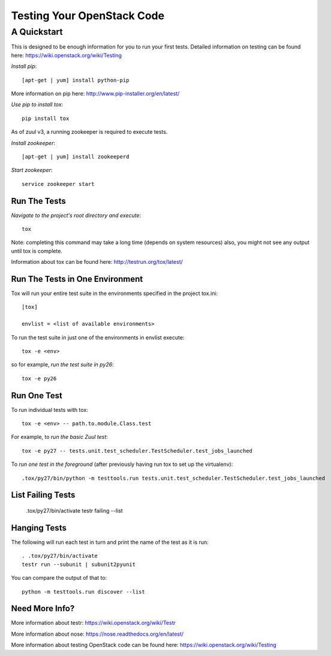 ===========================
Testing Your OpenStack Code
===========================
------------
A Quickstart
------------

This is designed to be enough information for you to run your first tests.
Detailed information on testing can be found here: https://wiki.openstack.org/wiki/Testing

*Install pip*::

  [apt-get | yum] install python-pip
More information on pip here: http://www.pip-installer.org/en/latest/

*Use pip to install tox*::

  pip install tox

As of zuul v3, a running zookeeper is required to execute tests.

*Install zookeeper*::

  [apt-get | yum] install zookeeperd

*Start zookeeper*::

  service zookeeper start

Run The Tests
-------------

*Navigate to the project's root directory and execute*::

  tox
Note: completing this command may take a long time (depends on system resources)
also, you might not see any output until tox is complete.

Information about tox can be found here: http://testrun.org/tox/latest/


Run The Tests in One Environment
--------------------------------

Tox will run your entire test suite in the environments specified in the project tox.ini::

  [tox]

  envlist = <list of available environments>

To run the test suite in just one of the environments in envlist execute::

  tox -e <env>
so for example, *run the test suite in py26*::

  tox -e py26

Run One Test
------------

To run individual tests with tox::

  tox -e <env> -- path.to.module.Class.test

For example, to *run the basic Zuul test*::

  tox -e py27 -- tests.unit.test_scheduler.TestScheduler.test_jobs_launched

To *run one test in the foreground* (after previously having run tox
to set up the virtualenv)::

  .tox/py27/bin/python -m testtools.run tests.unit.test_scheduler.TestScheduler.test_jobs_launched

List Failing Tests
------------------

  .tox/py27/bin/activate
  testr failing --list

Hanging Tests
-------------

The following will run each test in turn and print the name of the
test as it is run::

  . .tox/py27/bin/activate
  testr run --subunit | subunit2pyunit

You can compare the output of that to::

  python -m testtools.run discover --list

Need More Info?
---------------

More information about testr: https://wiki.openstack.org/wiki/Testr

More information about nose: https://nose.readthedocs.org/en/latest/


More information about testing OpenStack code can be found here:
https://wiki.openstack.org/wiki/Testing

